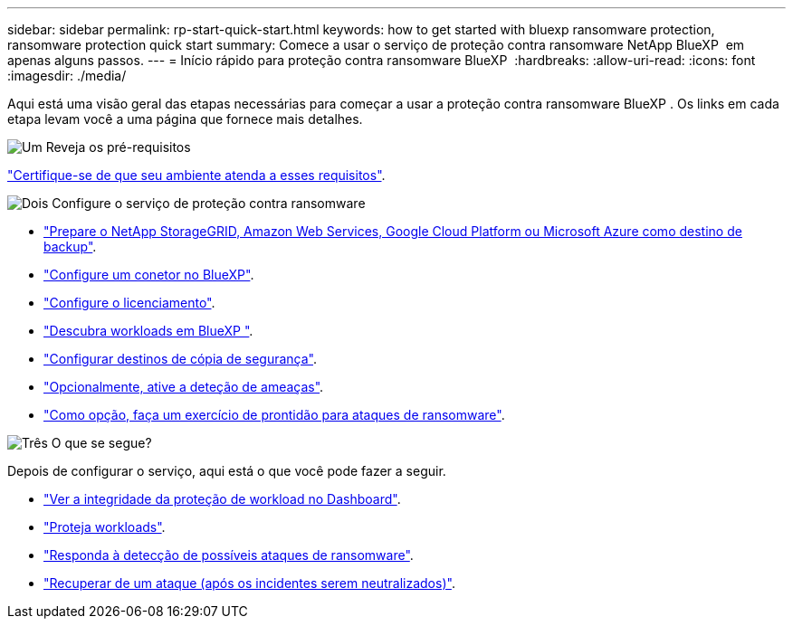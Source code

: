---
sidebar: sidebar 
permalink: rp-start-quick-start.html 
keywords: how to get started with bluexp ransomware protection, ransomware protection quick start 
summary: Comece a usar o serviço de proteção contra ransomware NetApp BlueXP  em apenas alguns passos. 
---
= Início rápido para proteção contra ransomware BlueXP 
:hardbreaks:
:allow-uri-read: 
:icons: font
:imagesdir: ./media/


[role="lead"]
Aqui está uma visão geral das etapas necessárias para começar a usar a proteção contra ransomware BlueXP . Os links em cada etapa levam você a uma página que fornece mais detalhes.

.image:https://raw.githubusercontent.com/NetAppDocs/common/main/media/number-1.png["Um"] Reveja os pré-requisitos
[role="quick-margin-para"]
link:rp-start-prerequisites.html["Certifique-se de que seu ambiente atenda a esses requisitos"].

.image:https://raw.githubusercontent.com/NetAppDocs/common/main/media/number-2.png["Dois"] Configure o serviço de proteção contra ransomware
[role="quick-margin-list"]
* link:rp-start-setup.html["Prepare o NetApp StorageGRID, Amazon Web Services, Google Cloud Platform ou Microsoft Azure como destino de backup"].
* link:rp-start-setup.html["Configure um conetor no BlueXP"].
* link:rp-start-licenses.html["Configure o licenciamento"].
* link:rp-start-discover.html["Descubra workloads em BlueXP "].
* link:rp-start-setup.html["Configurar destinos de cópia de segurança"].
* link:rp-start-setup.html["Opcionalmente, ative a deteção de ameaças"].
* link:rp-start-simulate.html["Como opção, faça um exercício de prontidão para ataques de ransomware"].


.image:https://raw.githubusercontent.com/NetAppDocs/common/main/media/number-3.png["Três"] O que se segue?
[role="quick-margin-para"]
Depois de configurar o serviço, aqui está o que você pode fazer a seguir.

[role="quick-margin-list"]
* link:rp-use-dashboard.html["Ver a integridade da proteção de workload no Dashboard"].
* link:rp-use-protect.html["Proteja workloads"].
* link:rp-use-alert.html["Responda à detecção de possíveis ataques de ransomware"].
* link:rp-use-recover.html["Recuperar de um ataque (após os incidentes serem neutralizados)"].

